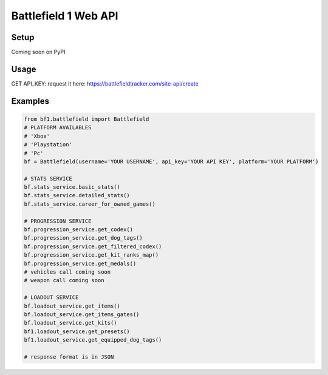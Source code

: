 =====================
Battlefield 1 Web API
=====================

Setup
=====

Coming soon on PyPI

Usage
======

GET API_KEY: request it here: https://battlefieldtracker.com/site-api/create

Examples
========

.. code-block:: python

    from bf1.battlefield import Battlefield
    # PLATFORM AVAILABLES
    # 'Xbox'
    # 'Playstation'
    # 'Pc'
    bf = Battlefield(username='YOUR USERNAME', api_key='YOUR API KEY', platform='YOUR PLATFORM')

    # STATS SERVICE
    bf.stats_service.basic_stats()
    bf.stats_service.detailed_stats()
    bf.stats_service.career_for_owned_games()

    # PROGRESSION SERVICE
    bf.progression_service.get_codex()
    bf.progression_service.get_dog_tags()
    bf.progression_service.get_filtered_codex()
    bf.progression_service.get_kit_ranks_map()
    bf.progression_service.get_medals()
    # vehicles call coming soon
    # weapon call coming soon

    # LOADOUT SERVICE
    bf.loadout_service.get_items()
    bf.loadout_service.get_items_gates()
    bf.loadout_service.get_kits()
    bf1.loadout_service.get_presets()
    bf1.loadout_service.get_equipped_dog_tags()

    # response format is in JSON
